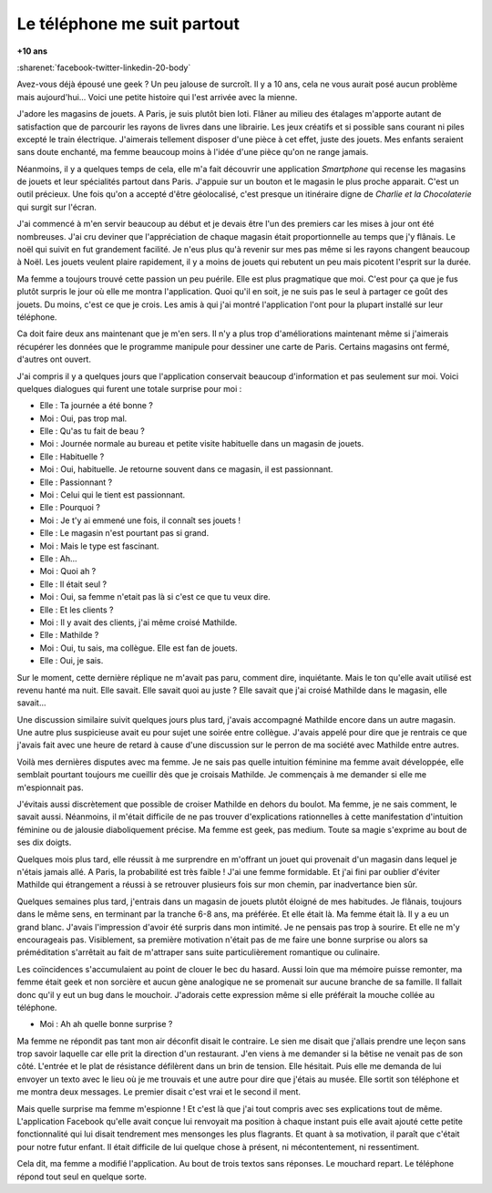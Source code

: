 
.. _l-mouchard:

Le téléphone me suit partout
============================

**+10 ans**

:sharenet:`facebook-twitter-linkedin-20-body`

Avez-vous déjà épousé une geek ? Un peu jalouse de surcroît.
Il y a 10 ans, cela ne vous aurait posé aucun problème mais
aujourd'hui... Voici une petite histoire qui l'est arrivée avec la mienne.

J'adore les magasins de jouets. A Paris, je suis plutôt bien loti.
Flâner au milieu des étalages m'apporte autant de satisfaction que
de parcourir les rayons de livres dans une librairie. Les jeux
créatifs et si possible sans courant ni piles excepté le train
électrique. J'aimerais tellement disposer d'une pièce à cet effet,
juste des jouets. Mes enfants seraient sans doute enchanté,
ma femme beaucoup moins à l'idée d'une pièce qu'on ne range jamais.

Néanmoins, il y a quelques temps de cela, elle m'a fait découvrir
une application *Smartphone* qui recense les magasins de jouets
et leur spécialités partout dans Paris. J'appuie sur un bouton
et le magasin le plus proche apparait. C'est un outil précieux.
Une fois qu'on a accepté d'être géolocalisé, c'est presque un
itinéraire digne de *Charlie et la Chocolaterie* qui surgit sur l'écran.

J'ai commencé à m'en servir beaucoup au début et je devais être
l'un des premiers car les mises à jour ont été nombreuses.
J'ai cru deviner que l'appréciation de chaque magasin était
proportionnelle au temps que j'y flânais. Le noël qui suivit en
fut grandement facilité. Je n'eus plus qu'à revenir sur mes pas
même si les rayons changent beaucoup à Noël. Les jouets veulent
plaire rapidement, il y a moins de jouets qui rebutent un peu
mais picotent l'esprit sur la durée.

Ma femme a toujours trouvé cette passion un peu puérile. Elle
est plus pragmatique que moi. C'est pour ça que je fus plutôt
surpris le jour où elle me montra l'application. Quoi qu'il en soit,
je ne suis pas le seul à partager ce goût des jouets. Du moins,
c'est ce que je crois. Les amis à qui j'ai montré l'application
l'ont pour la plupart installé sur leur téléphone.

Ca doit faire deux ans maintenant que je m'en sers. Il n'y a plus
trop d'améliorations maintenant même si j'aimerais récupérer les
données que le programme manipule pour dessiner une carte de Paris.
Certains magasins ont fermé, d'autres ont ouvert.

J'ai compris il y a quelques jours que l'application conservait
beaucoup d'information et pas seulement sur moi. Voici quelques
dialogues qui furent une totale surprise pour moi :

* Elle : Ta journée a été bonne ?
* Moi : Oui, pas trop mal.
* Elle : Qu'as tu fait de beau ?
* Moi : Journée normale au bureau et petite visite habituelle dans un magasin de jouets.
* Elle : Habituelle ?
* Moi : Oui, habituelle. Je retourne souvent dans ce magasin, il est passionnant.
* Elle : Passionnant ?
* Moi : Celui qui le tient est passionnant.
* Elle : Pourquoi ?
* Moi : Je t'y ai emmené une fois, il connaît ses jouets !
* Elle : Le magasin n'est pourtant pas si grand.
* Moi : Mais le type est fascinant.
* Elle : Ah...
* Moi : Quoi ah ?
* Elle : Il était seul ?
* Moi : Oui, sa femme n'etait pas là si c'est ce que tu veux dire.
* Elle : Et les clients ?
* Moi : Il y avait des clients, j'ai même croisé Mathilde.
* Elle : Mathilde ?
* Moi : Oui, tu sais, ma collègue. Elle est fan de jouets.
* Elle : Oui, je sais.

Sur le moment, cette dernière réplique ne m'avait pas paru,
comment dire, inquiétante. Mais le ton qu'elle avait utilisé
est revenu hanté ma nuit. Elle savait. Elle savait quoi au
juste ? Elle savait que j'ai croisé Mathilde dans le magasin,
elle savait...

Une discussion similaire suivit quelques jours plus tard,
j'avais accompagné Mathilde encore dans un autre magasin.
Une autre plus suspicieuse avait eu pour sujet une soirée
entre collègue. J'avais appelé pour dire que je rentrais ce
que j'avais fait avec une heure de retard à cause d'une
discussion sur le perron de ma société avec Mathilde entre autres.

Voilà mes dernières disputes avec ma femme. Je ne sais pas
quelle intuition féminine ma femme avait développée, elle semblait
pourtant toujours me cueillir dès que je croisais Mathilde.
Je commençais à me demander si elle me m'espionnait pas.

J'évitais aussi discrètement que possible de croiser Mathilde en
dehors du boulot. Ma femme, je ne sais comment, le savait aussi.
Néanmoins, il m'était difficile de ne pas trouver d'explications
rationnelles à cette manifestation d'intuition féminine ou de
jalousie diaboliquement précise. Ma femme est geek, pas medium.
Toute sa magie s'exprime au bout de ses dix doigts.

Quelques mois plus tard, elle réussit à me surprendre en
m'offrant un jouet qui provenait d'un magasin dans lequel
je n'étais jamais allé. A Paris, la probabilité est très faible !
J'ai une femme formidable. Et j'ai fini par oublier d'éviter
Mathilde qui étrangement a réussi à se retrouver plusieurs fois
sur mon chemin, par inadvertance bien sûr.

Quelques semaines plus tard, j'entrais dans un magasin de jouets
plutôt éloigné de mes habitudes. Je flânais, toujours dans le même
sens, en terminant par la tranche 6-8 ans, ma préférée. Et elle
était là. Ma femme était là. Il y a eu un grand blanc. J'avais
l'impression d'avoir été surpris dans mon intimité. Je ne pensais
pas trop à sourire. Et elle ne m'y encourageais pas. Visiblement,
sa première motivation n'était pas de me faire une bonne surprise
ou alors sa préméditation s'arrêtait au fait de m'attraper sans
suite particulièrement romantique ou culinaire.

Les coïncidences s'accumulaient au point de clouer le bec du hasard.
Aussi loin que ma mémoire puisse remonter, ma femme était geek et
non sorcière et aucun gène analogique ne se promenait sur aucune
branche de sa famille. Il fallait donc qu'il y eut un bug dans
le mouchoir. J'adorais cette expression même si elle préférait
la mouche collée au téléphone.

* Moi : Ah ah quelle bonne surprise ?

Ma femme ne répondit pas tant mon air déconfit disait le contraire.
Le sien me disait que j'allais prendre une leçon sans trop savoir
laquelle car elle prit la direction d'un restaurant. J'en viens
à me demander si la bêtise ne venait pas de son côté. L'entrée
et le plat de résistance défilèrent dans un brin de tension. Elle
hésitait. Puis elle me demanda de lui envoyer un texto avec le lieu
où je me trouvais et une autre pour dire que j'étais au musée.
Elle sortit son téléphone et me montra deux messages.
Le premier disait c'est vrai et le second il ment.

Mais quelle surprise ma femme m'espionne ! Et c'est là que
j'ai tout compris avec ses explications tout de même. L'application
Facebook qu'elle avait conçue lui renvoyait ma position à chaque
instant puis elle avait ajouté cette petite fonctionnalité qui lui
disait tendrement mes mensonges les plus flagrants. Et quant à sa
motivation, il paraît que c'était pour notre futur enfant.
Il était difficile de lui quelque chose à présent,
ni mécontentement, ni ressentiment.

Cela dit, ma femme a modifié l'application. Au bout de trois textos
sans réponses. Le mouchard repart. Le téléphone répond tout
seul en quelque sorte.
